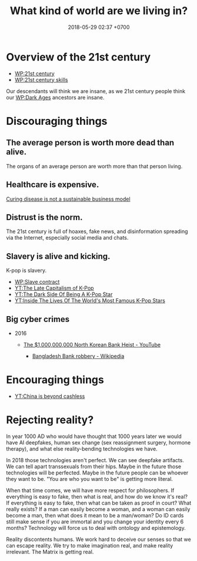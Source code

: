 #+TITLE: What kind of world are we living in?
#+DATE: 2018-05-29 02:37 +0700
#+PERMALINK: /world.html
* Overview of the 21st century
   :PROPERTIES:
   :CUSTOM_ID: overview-of-the-21st-century
   :END:

- [[https://en.wikipedia.org/wiki/21st_century][WP:21st century]]
- [[https://en.wikipedia.org/wiki/21st_century_skills][WP:21st century skills]]

Our descendants will think we are insane, as we 21st century people think our
[[https://en.wikipedia.org/wiki/Dark_Ages_(historiography)][WP:Dark Ages]]
ancestors are insane.

* Discouraging things
   :PROPERTIES:
   :CUSTOM_ID: discouraging-things
   :END:

** The average person is worth more dead than alive.
    :PROPERTIES:
    :CUSTOM_ID: the-average-person-is-worth-more-dead-than-alive.
    :END:

The organs of an average person are worth more than that person living.

** Healthcare is expensive.
    :PROPERTIES:
    :CUSTOM_ID: healthcare-is-expensive.
    :END:

[[https://arstechnica.com/tech-policy/2018/04/curing-disease-not-a-sustainable-business-model-goldman-sachs-analysts-say/][Curing disease is not a sustainable business model]]

** Distrust is the norm.
    :PROPERTIES:
    :CUSTOM_ID: distrust-is-the-norm.
    :END:

The 21st century is full of hoaxes, fake news, and disinformation spreading via the Internet,
especially social media and chats.

** Slavery is alive and kicking.
    :PROPERTIES:
    :CUSTOM_ID: slavery-is-alive-and-kicking.
    :END:

K-pop is slavery.

- [[https://en.wikipedia.org/wiki/Slave_Contract][WP:Slave contract]]
- [[https://www.youtube.com/watch?v=J8LxORztUWY][YT:The Late Capitalism of K-Pop]]
- [[https://www.youtube.com/watch?v=ClVqqJ3Peuc][YT:The Dark Side Of Being A K-Pop Star]]
- [[https://www.youtube.com/watch?v=8NcTeIVUXyE][YT:Inside The Lives Of The World's Most Famous K-Pop Stars]]

** Big cyber crimes
    :PROPERTIES:
    :CUSTOM_ID: big-cyber-crimes
    :END:

- 2016

  - [[https://www.youtube.com/watch?v=Usu9z0feHug][The $1,000,000,000 North Korean Bank Heist - YouTube]]

    - [[https://en.wikipedia.org/wiki/Bangladesh_Bank_robbery][Bangladesh Bank robbery - Wikipedia]]

* Encouraging things
   :PROPERTIES:
   :CUSTOM_ID: encouraging-things
   :END:

- [[https://www.youtube.com/watch?v=gysKE3POUv0][YT:China is beyond cashless]]
* Rejecting reality?
In year 1000 AD who would have thought that 1000 years later we would have AI deepfakes,
human sex change (sex reassignment surgery, hormone therapy),
and what else reality-bending technologies we have.

In 2018 those technologies aren't perfect.
We can see deepfake artifacts.
We can tell apart transsexuals from their hips.
Maybe in the future those technologies will be perfected.
Maybe in the future people can be whoever they want to be.
"You are who you want to be" is getting more literal.

When that time comes, we will have more respect for philosophers.
If everything is easy to fake, then what is real, and how do we know it's real?
If everything is easy to fake, then what can be taken as proof in court?
What really exists?
If a man can easily become a woman, and a woman can easily become a man, then what does it mean to be a man/woman?
Do ID cards still make sense if you are immortal and you change your identity every 6 months?
Technology will force us to deal with ontology and epistemology.

Reality discontents humans.
We work hard to deceive our senses so that we can escape reality.
We try to make imagination real, and make reality irrelevant.
The Matrix is getting real.
